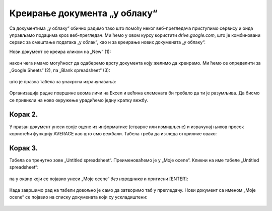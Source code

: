 Креирање документа „у облаку“
====================================

Са документима „у облаку“ обично радимо тако што помоћу неког веб-прегледача
приступимо сервису и онда управљамо подацима кроз веб-прегледач.
Ми ћемо у овом курсу користити *drive.google.com*, 
што је комбиновани сервис за смештање података „у облак“, као и за креирање нових докумената „у облаку“. 

Нови документ се креира кликом на „New“ (1):


.. figure:: ../../_images/Sh4.jpg
   :width: 780px
   :align: center
   :class: screenshot-shadow

након чега имамо могућност да одаберемо врсту документа коју желимо да креирамо.
Ми ћемо се определити за „Google Sheets“ (2), па „Blank spreadsheet“ (3):


.. figure:: ../../_images/Sh5.jpg
   :width: 780px
   :align: center
   :class: screenshot-shadow


што је празна табела за унакрсна израчунавања:


.. figure:: ../../_images/Sh6.jpg
   :width: 780px
   :align: center
   :class: screenshot-shadow


Организација радне површине веома личи на Ексел и већина елемената би требало да ти је разумљива.
Да бисмо се привикли на ново окружење урадићемо једну кратку вежбу.

Корак 2.
-----------------

У празан документ унеси своје оцене из информатике (стварне или измишљене) и израчунај њихов
просек користећи функцију AVERAGE као што смо вежбали. Табела треба да изгледа отприлике овако:

.. figure:: ../../_images/Sh7-1.jpg
   :width: 780px
   :align: center
   :class: screenshot-shadow

Корак 3.
---------------

Табела се тренутно зове „Untitled spreadsheet“. Преименоваћемо је у „Moje ocene“.
Кликни на име табеле „Untitled spreadsheet“:

.. figure:: ../../_images/Sh7-2.jpg
   :width: 780px
   :align: center
   :class: screenshot-shadow

па у оквир који се појавио унеси „Moje ocene“ *без наводника* и притисни [ENTER]:

.. figure:: ../../_images/Sh7-3.jpg
   :width: 780px
   :align: center
   :class: screenshot-shadow

.. infonote::

   При раду са документима „у облаку“ *нема опције „Save“* која снима документ.
   Свака измена у документу се одмах прослеђује серверу.

Када завршимо рад на табели довољно је само да затворимо таб у прегледачу.
Нови документ са именом „Moje ocene“ се појавио на списку докумената који су ускладиштени:


.. figure:: ../../_images/Sh7-5.jpg
   :width: 780px
   :align: center
   :class: screenshot-shadow



